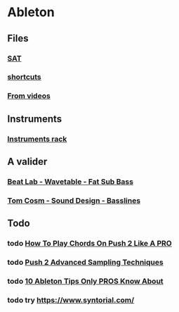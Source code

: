 * Ableton
** Files
*** [[file:files/SAT/sat.org][SAT]]
*** [[file:shortcuts.org][shortcuts]]
*** [[file:files/videos.org][From videos]]

** Instruments
*** [[file:files/instruments-rack.org][Instruments rack]]

** A valider
*** [[file:files/beat-lab-wvetable-fat-sub-bass.org][Beat Lab - Wavetable - Fat Sub Bass]]
*** [[file:files/tom-cosm-sound-design-bassline.org][Tom Cosm - Sound Design - Basslines]]

** Todo
*** todo [[https://www.youtube.com/watch?v=7qFQ3pfU3GM][How To Play Chords On Push 2 Like A PRO]]
*** todo [[https://www.youtube.com/watch?v=vGGDKnT62XU][Push 2 Advanced Sampling Techniques]]
*** todo [[https://www.youtube.com/watch?v=g5AnwiD_Cn4][10 Ableton Tips Only PROS Know About]]
*** todo try https://www.syntorial.com/
